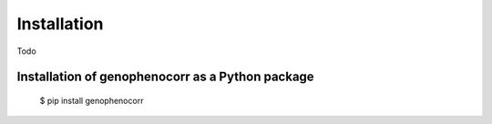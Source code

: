 .. _installation:

============
Installation
============

Todo

Installation of genophenocorr as a Python package
-------------------------------------------------
	$ pip install genophenocorr

